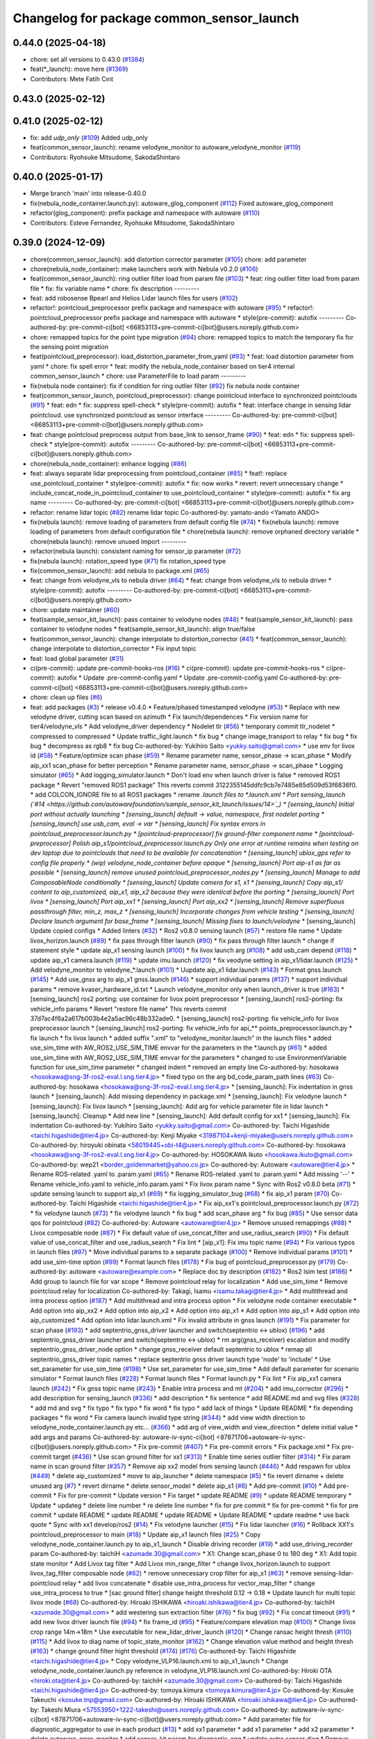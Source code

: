 ^^^^^^^^^^^^^^^^^^^^^^^^^^^^^^^^^^^^^^^^^^
Changelog for package common_sensor_launch
^^^^^^^^^^^^^^^^^^^^^^^^^^^^^^^^^^^^^^^^^^

0.44.0 (2025-04-18)
-------------------
* chore: set all versions to 0.43.0 (`#1384 <https://github.com/autowarefoundation/autoware_launch/issues/1384>`_)
* feat(*_launch): move here (`#1369 <https://github.com/autowarefoundation/autoware_launch/issues/1369>`_)
* Contributors: Mete Fatih Cırıt

0.43.0 (2025-02-12)
-------------------

0.41.0 (2025-02-12)
-------------------
* fix: add `udp_only` (`#109 <https://github.com/autowarefoundation/sample_sensor_kit_launch/issues/109>`_)
  Added udp_only
* feat(common_sensor_launch): rename velodyne_monitor to autoware_velodyne_monitor (`#119 <https://github.com/autowarefoundation/sample_sensor_kit_launch/issues/119>`_)
* Contributors: Ryohsuke Mitsudome, SakodaShintaro

0.40.0 (2025-01-17)
-------------------
* Merge branch 'main' into release-0.40.0
* fix(nebula_node_container.launch.py): autoware_glog_component (`#112 <https://github.com/autowarefoundation/sample_sensor_kit_launch/issues/112>`_)
  Fixed autoware_glog_component
* refactor(glog_component): prefix package and namespace with autoware (`#110 <https://github.com/autowarefoundation/sample_sensor_kit_launch/issues/110>`_)
* Contributors: Esteve Fernandez, Ryohsuke Mitsudome, SakodaShintaro

0.39.0 (2024-12-09)
-------------------
* chore(common_sensor_launch): add distortion corrector parameter (`#105 <https://github.com/autowarefoundation/sample_sensor_kit_launch/issues/105>`_)
  chore: add parameter
* chore(nebula_node_container): make launchers work with Nebula v0.2.0 (`#106 <https://github.com/autowarefoundation/sample_sensor_kit_launch/issues/106>`_)
* feat(common_sensor_launch): ring outlier filter load from param file (`#103 <https://github.com/autowarefoundation/sample_sensor_kit_launch/issues/103>`_)
  * feat: ring outlier filter load from param file
  * fix: fix variable name
  * chore: fix description
  ---------
* feat: add robosense Bpearl and Helios Lidar launch files for users (`#102 <https://github.com/autowarefoundation/sample_sensor_kit_launch/issues/102>`_)
* refactor!: pointcloud_preprocessor prefix package and namespace with autoware (`#95 <https://github.com/autowarefoundation/sample_sensor_kit_launch/issues/95>`_)
  * refactor!: pointcloud_preprocessor prefix package and namespace with autoware
  * style(pre-commit): autofix
  ---------
  Co-authored-by: pre-commit-ci[bot] <66853113+pre-commit-ci[bot]@users.noreply.github.com>
* chore: remapped topics for the point type migration (`#94 <https://github.com/autowarefoundation/sample_sensor_kit_launch/issues/94>`_)
  chore: remapped topics to match the temporary fix for the sensing point migration
* feat(pointcloud_preprocessor): load_distortion_parameter_from_yaml (`#93 <https://github.com/autowarefoundation/sample_sensor_kit_launch/issues/93>`_)
  * feat: load distortion parameter from yaml
  * chore: fix spell error
  * feat: modify the nebula_node_container based on tier4 internal common_sensor_launch
  * chore: use ParameterFile to load param
  ---------
* fix(nebula node container): fix if condition for ring outlier filter (`#92 <https://github.com/autowarefoundation/sample_sensor_kit_launch/issues/92>`_)
  fix nebula node container
* feat(common_sensor_launch, pointcloud_preprocessor): change pointcloud interface to synchronized pointclouds (`#91 <https://github.com/autowarefoundation/sample_sensor_kit_launch/issues/91>`_)
  * feat: edn
  * fix: suppress spell-check
  * style(pre-commit): autofix
  * feat: interface change in sensing lidar pointcloud. use synchronized pointcloud as sensor interface
  ---------
  Co-authored-by: pre-commit-ci[bot] <66853113+pre-commit-ci[bot]@users.noreply.github.com>
* feat: change pointcloud preprocess output from base_link to sensor_frame (`#90 <https://github.com/autowarefoundation/sample_sensor_kit_launch/issues/90>`_)
  * feat: edn
  * fix: suppress spell-check
  * style(pre-commit): autofix
  ---------
  Co-authored-by: pre-commit-ci[bot] <66853113+pre-commit-ci[bot]@users.noreply.github.com>
* chore(nebula_node_container): enhance logging (`#86 <https://github.com/autowarefoundation/sample_sensor_kit_launch/issues/86>`_)
* feat: always separate lidar preprocessing from pointcloud_container (`#85 <https://github.com/autowarefoundation/sample_sensor_kit_launch/issues/85>`_)
  * feat!: replace use_pointcloud_container
  * style(pre-commit): autofix
  * fix: now works
  * revert: revert unnecessary change
  * include_concat_node_in_pointcloud_container to use_pointcloud_container
  * style(pre-commit): autofix
  * fix arg name
  ---------
  Co-authored-by: pre-commit-ci[bot] <66853113+pre-commit-ci[bot]@users.noreply.github.com>
* refactor: rename lidar topic (`#82 <https://github.com/autowarefoundation/sample_sensor_kit_launch/issues/82>`_)
  rename lidar topic
  Co-authored-by: yamato-ando <Yamato ANDO>
* fix(nebula launch): remove loading of parameters from default config file (`#74 <https://github.com/autowarefoundation/sample_sensor_kit_launch/issues/74>`_)
  * fix(nebula launch): remove loading of parameters from default configuration file
  * chore(nebula launch): remove orphaned directory variable
  * chore(nebula launch): remove unused import
  ---------
* refactor(nebula launch): consistent naming for sensor_ip parameter (`#72 <https://github.com/autowarefoundation/sample_sensor_kit_launch/issues/72>`_)
* fix(nebula launch): rotation_speed type (`#71 <https://github.com/autowarefoundation/sample_sensor_kit_launch/issues/71>`_)
  fix rotation_speed type
* fix(common_sensor_launch): add nebula to package.xml (`#65 <https://github.com/autowarefoundation/sample_sensor_kit_launch/issues/65>`_)
* feat: change from velodyne_vls to nebula driver (`#64 <https://github.com/autowarefoundation/sample_sensor_kit_launch/issues/64>`_)
  * feat: change from velodyne_vls to nebula driver
  * style(pre-commit): autofix
  ---------
  Co-authored-by: pre-commit-ci[bot] <66853113+pre-commit-ci[bot]@users.noreply.github.com>
* chore: update maintainer (`#60 <https://github.com/autowarefoundation/sample_sensor_kit_launch/issues/60>`_)
* feat(sample_sensor_kit_launch): pass container to velodyne nodes (`#48 <https://github.com/autowarefoundation/sample_sensor_kit_launch/issues/48>`_)
  * feat(sample_sensor_kit_launch): pass container to velodyne nodes
  * feat(sample_sensor_kit_launch): align true/false
* feat(common_sensor_launch): change interpolate to distortion_corrector (`#41 <https://github.com/autowarefoundation/sample_sensor_kit_launch/issues/41>`_)
  * feat(common_sensor_launch): change interpolate to distortion_corrector
  * Fix input topic
* feat: load global parameter (`#31 <https://github.com/autowarefoundation/sample_sensor_kit_launch/issues/31>`_)
* ci(pre-commit): update pre-commit-hooks-ros (`#16 <https://github.com/autowarefoundation/sample_sensor_kit_launch/issues/16>`_)
  * ci(pre-commit): update pre-commit-hooks-ros
  * ci(pre-commit): autofix
  * Update .pre-commit-config.yaml
  * Update .pre-commit-config.yaml
  Co-authored-by: pre-commit-ci[bot] <66853113+pre-commit-ci[bot]@users.noreply.github.com>
* chore: clean up files (`#6 <https://github.com/autowarefoundation/sample_sensor_kit_launch/issues/6>`_)
* feat: add packages (`#3 <https://github.com/autowarefoundation/sample_sensor_kit_launch/issues/3>`_)
  * release v0.4.0
  * Feature/phased timestamped velodyne (`#53 <https://github.com/autowarefoundation/sample_sensor_kit_launch/issues/53>`_)
  * Replace with new velodyne driver, cutting scan based on azimuth
  * Fix launch/dependences
  * Fix version name for tier4/velodyne_vls
  * Add velodyne_driver dependency
  * Nodelet tlr (`#56 <https://github.com/autowarefoundation/sample_sensor_kit_launch/issues/56>`_)
  * temporary commit tlr_nodelet
  * compressed to compressed
  * Update traffic_light.launch
  * fix bug
  * change image_transport to relay
  * fix bug
  * fix bug
  * decompress as rgb8
  * fix bug
  Co-authored-by: Yukihiro Saito <yukky.saito@gmail.com>
  * use env for livox id (`#58 <https://github.com/autowarefoundation/sample_sensor_kit_launch/issues/58>`_)
  * Feature/optimize scan phase (`#59 <https://github.com/autowarefoundation/sample_sensor_kit_launch/issues/59>`_)
  * Rename parameter name, sensor_phase -> scan_phase
  * Modify aip_xx1 scan_phase for better perception
  * Rename parameter name, sensor_phase -> scan_phase
  * Logging simulator (`#65 <https://github.com/autowarefoundation/sample_sensor_kit_launch/issues/65>`_)
  * Add logging_simulator.launch
  * Don't load env when launch driver is false
  * removed ROS1 package
  * Revert "removed ROS1 package"
  This reverts commit 3122355145ddfc9cb7e7485e85d509d53f6836f0.
  * add COLCON_IGNORE file to all ROS1 packages
  * rename *.launch files to *.launch.xml
  * Port sensing_launch (`#14 <https://github.com/autowarefoundation/sample_sensor_kit_launch/issues/14>`_)
  * [sensing_launch] Initial port without actually launching
  * [sensing_launch] default -> value, namespace, first nodelet porting
  * [sensing_launch] use usb_cam, eval -> var
  * [sensing_launch] Fix syntax errors in pointcloud_preprocessor.launch.py
  * [pointcloud-preprocessor] fix ground-filter component name
  * [pointcloud-preprocessor] Polish aip_s1/pointcloud_preprocessor.launch.py
  Only one error at runtime remains when testing on dev laptop due to pointclouds that need to be available for concatenation
  * [sensing_launch] ublox_gps refer to config file properly
  * (wip) velodyne_node_container before opaque
  * [sensing_launch] Port aip-s1 as far as possible
  * [sensing_launch] remove unused pointcloud_preprocessor_nodes.py
  * [sensing_launch] Manage to add ComposableNode conditionally
  * [sensing_launch] Update camera for s1, x1
  * [sensing_launch] Copy aip_s1/ content to aip_customized, aip_x1, aip_x2
  because they were identical before the porting
  * [sensing_launch] Port livox
  * [sensing_launch] Port aip_xx1
  * [sensing_launch] Port aip_xx2
  * [sensing_launch] Remove superfluous passthrough filter, min_z, max_z
  * [sensing_launch] Incorporate changes from vehicle testing
  * [sensing_launch] Declare launch argument for base_frame
  * [sensing_launch] Missing fixes to launch/velodyne*
  * [sensing_launch] Update copied configs
  * Added linters (`#32 <https://github.com/autowarefoundation/sample_sensor_kit_launch/issues/32>`_)
  * Ros2 v0.8.0 sensing launch (`#57 <https://github.com/autowarefoundation/sample_sensor_kit_launch/issues/57>`_)
  * restore file name
  * Update livox_horizon.launch (`#89 <https://github.com/autowarefoundation/sample_sensor_kit_launch/issues/89>`_)
  * fix pass through filter launch (`#90 <https://github.com/autowarefoundation/sample_sensor_kit_launch/issues/90>`_)
  * fix pass through filter launch
  * change if statement style
  * update aip_x1 sensing launch (`#100 <https://github.com/autowarefoundation/sample_sensor_kit_launch/issues/100>`_)
  * fix livox launch arg (`#108 <https://github.com/autowarefoundation/sample_sensor_kit_launch/issues/108>`_)
  * add usb_cam depend (`#118 <https://github.com/autowarefoundation/sample_sensor_kit_launch/issues/118>`_)
  * update aip_x1 camera.launch (`#119 <https://github.com/autowarefoundation/sample_sensor_kit_launch/issues/119>`_)
  * update imu.launch (`#120 <https://github.com/autowarefoundation/sample_sensor_kit_launch/issues/120>`_)
  * fix veodyne setting in aip_x1/lidar.launch (`#125 <https://github.com/autowarefoundation/sample_sensor_kit_launch/issues/125>`_)
  * Add velodyne_monitor to velodyne\_*.launch (`#101 <https://github.com/autowarefoundation/sample_sensor_kit_launch/issues/101>`_)
  * Uupdate aip_x1 lidar.launch (`#143 <https://github.com/autowarefoundation/sample_sensor_kit_launch/issues/143>`_)
  * Format gnss.launch (`#145 <https://github.com/autowarefoundation/sample_sensor_kit_launch/issues/145>`_)
  * Add use_gnss arg to aip_x1 gnss.launch (`#146 <https://github.com/autowarefoundation/sample_sensor_kit_launch/issues/146>`_)
  * support individual params (`#137 <https://github.com/autowarefoundation/sample_sensor_kit_launch/issues/137>`_)
  * support individual params
  * remove kvaser_hardware_id.txt
  * Launch velodyne_monitor only when launch_driver is true (`#163 <https://github.com/autowarefoundation/sample_sensor_kit_launch/issues/163>`_)
  * [sensing_launch] ros2 porting: use container for livox point preprocessor
  * [sensing_launch] ros2-porting: fix vehicle_info params
  * Revert "restore file name"
  This reverts commit 37d7ac4f6a2a617b003b4e2a5ac96c48b332ade0.
  * [sensing_launch] ros2-porting: fix vehicle_info for livox preprocessor launch
  * [sensing_launch] ros2-porting: fix vehicle_info for api\_** points_preprocessor.launch.py
  * fix launch
  * fix livox launch
  * added suffix ".xml" to "velodyne_monitor.launch" in the launch files
  * added use_sim_time with AW_ROS2_USE_SIM_TIME envvar for the parameters in  the *.launch.py (`#61 <https://github.com/autowarefoundation/sample_sensor_kit_launch/issues/61>`_)
  * added use_sim_time with AW_ROS2_USE_SIM_TIME envvar for the parameters
  * changed to use EnvironmentVariable function for use_sim_time parameter
  * changed indent
  * removed an empty line
  Co-authored-by: hosokawa <hosokawa@sng-3f-ros2-eval.l.sng.tier4.jp>
  * fixed typo on the arg bd_code_param_path lines (`#63 <https://github.com/autowarefoundation/sample_sensor_kit_launch/issues/63>`_)
  Co-authored-by: hosokawa <hosokawa@sng-3f-ros2-eval.l.sng.tier4.jp>
  * [sensing_launch]: Fix indentation in gnss launch
  * [sensing_launch]: Add missing dependency in package.xml
  * [sensing_launch]: Fix velodyne launch
  * [sensing_launch]: Fix livox launch
  * [sensing_launch]: Add arg for vehicle parameter file in lidar launch
  * [sensing_launch]: Cleanup
  * Add new line
  * [sensing_launch]: Add default config for xx1
  * [sensing_launch]: Fix indentation
  Co-authored-by: Yukihiro Saito <yukky.saito@gmail.com>
  Co-authored-by: Taichi Higashide <taichi.higashide@tier4.jp>
  Co-authored-by: Kenji Miyake <31987104+kenji-miyake@users.noreply.github.com>
  Co-authored-by: hiroyuki obinata <58019445+obi-t4@users.noreply.github.com>
  Co-authored-by: hosokawa <hosokawa@sng-3f-ros2-eval.l.sng.tier4.jp>
  Co-authored-by: HOSOKAWA Ikuto <hosokawa.ikuto@gmail.com>
  Co-authored-by: wep21 <border_goldenmarket@yahoo.co.jp>
  Co-authored-by: Autoware <autoware@tier4.jp>
  * Rename ROS-related .yaml to .param.yaml (`#65 <https://github.com/autowarefoundation/sample_sensor_kit_launch/issues/65>`_)
  * Rename ROS-related .yaml to .param.yaml
  * Add missing '--'
  * Rename vehicle_info.yaml to vehicle_info.param.yaml
  * Fix livox param name
  * Sync with Ros2 v0.8.0 beta (`#71 <https://github.com/autowarefoundation/sample_sensor_kit_launch/issues/71>`_)
  * update sensing launch to support aip_x1 (`#69 <https://github.com/autowarefoundation/sample_sensor_kit_launch/issues/69>`_)
  * fix logging_simulator_bug (`#68 <https://github.com/autowarefoundation/sample_sensor_kit_launch/issues/68>`_)
  * fix aip_x1 param (`#70 <https://github.com/autowarefoundation/sample_sensor_kit_launch/issues/70>`_)
  Co-authored-by: Taichi Higashide <taichi.higashide@tier4.jp>
  * Fix aip_xx1's pointcloud_preprocessor.launch.py (`#72 <https://github.com/autowarefoundation/sample_sensor_kit_launch/issues/72>`_)
  * fix velodyne launch (`#73 <https://github.com/autowarefoundation/sample_sensor_kit_launch/issues/73>`_)
  * fix velodyne launch
  * fix bug
  * add scan_phase arg
  * fix bug (`#85 <https://github.com/autowarefoundation/sample_sensor_kit_launch/issues/85>`_)
  * Use sensor data qos for pointcloud (`#82 <https://github.com/autowarefoundation/sample_sensor_kit_launch/issues/82>`_)
  Co-authored-by: Autoware <autoware@tier4.jp>
  * Remove unused remappings (`#88 <https://github.com/autowarefoundation/sample_sensor_kit_launch/issues/88>`_)
  * Livox composable node (`#87 <https://github.com/autowarefoundation/sample_sensor_kit_launch/issues/87>`_)
  * Fix default value of use_concat_filter and use_radius_search (`#90 <https://github.com/autowarefoundation/sample_sensor_kit_launch/issues/90>`_)
  * Fix default value of use_concat_filter and use_radius_search
  * Fix lint
  * [aip_x1]: Fix imu topic name (`#94 <https://github.com/autowarefoundation/sample_sensor_kit_launch/issues/94>`_)
  * Fix various typos in launch files (`#97 <https://github.com/autowarefoundation/sample_sensor_kit_launch/issues/97>`_)
  * Move individual params to a separate package (`#100 <https://github.com/autowarefoundation/sample_sensor_kit_launch/issues/100>`_)
  * Remove individual params (`#101 <https://github.com/autowarefoundation/sample_sensor_kit_launch/issues/101>`_)
  * add use_sim-time option (`#99 <https://github.com/autowarefoundation/sample_sensor_kit_launch/issues/99>`_)
  * Format launch files (`#178 <https://github.com/autowarefoundation/sample_sensor_kit_launch/issues/178>`_)
  * Fix bug of pointcloud_preprocessor.py (`#179 <https://github.com/autowarefoundation/sample_sensor_kit_launch/issues/179>`_)
  Co-authored-by: autoware <autoware@example.com>
  * Replace doc by description (`#182 <https://github.com/autowarefoundation/sample_sensor_kit_launch/issues/182>`_)
  * Ros2 lsim test (`#186 <https://github.com/autowarefoundation/sample_sensor_kit_launch/issues/186>`_)
  * Add group to launch file for var scope
  * Remove pointcloud relay for localization
  * Add use_sim_time
  * Remove pointcloud relay for localization
  Co-authored-by: Takagi, Isamu <isamu.takagi@tier4.jp>
  * Add multithread and intra process option (`#187 <https://github.com/autowarefoundation/sample_sensor_kit_launch/issues/187>`_)
  * Add multithread and intra process option
  * Fix velodyne node container executable
  * Add option into aip_xx2
  * Add option into aip_x2
  * Add option into aip_x1
  * Add option into aip_s1
  * Add option into aip_customized
  * Add option into lidar.launch.xml
  * Fix invalid attribute in gnss launch (`#191 <https://github.com/autowarefoundation/sample_sensor_kit_launch/issues/191>`_)
  * Fix parameter for scan phase (`#193 <https://github.com/autowarefoundation/sample_sensor_kit_launch/issues/193>`_)
  * add septentrio_gnss_driver launcher and switch(septentrio <-> ublox) (`#196 <https://github.com/autowarefoundation/sample_sensor_kit_launch/issues/196>`_)
  * add septentrio_gnss_driver launcher and switch(septentrio <-> ublox)
  * rm arg(gnss_receiver) escalation and modify septentrio_gnss_driver_node option
  * change gnss_receiver default septentrio to ublox
  * remap all septentrio_gnss_driver topic names
  * replace septentrio gnss driver launch type 'node' to 'include'
  * Use set_parameter for use_sim_time (`#198 <https://github.com/autowarefoundation/sample_sensor_kit_launch/issues/198>`_)
  * Use set_parameter for use_sim_time
  * Add default parameter for scenario simulator
  * Format launch files (`#228 <https://github.com/autowarefoundation/sample_sensor_kit_launch/issues/228>`_)
  * Format launch files
  * Format launch.py
  * Fix lint
  * Fix aip_xx1 camera launch (`#242 <https://github.com/autowarefoundation/sample_sensor_kit_launch/issues/242>`_)
  * Fix gnss topic name (`#243 <https://github.com/autowarefoundation/sample_sensor_kit_launch/issues/243>`_)
  * Enable intra process and mt (`#204 <https://github.com/autowarefoundation/sample_sensor_kit_launch/issues/204>`_)
  * add imu_corrector (`#296 <https://github.com/autowarefoundation/sample_sensor_kit_launch/issues/296>`_)
  * add description for sensing_launch (`#336 <https://github.com/autowarefoundation/sample_sensor_kit_launch/issues/336>`_)
  * add description
  * fix sentence
  * add README.md and svg files (`#328 <https://github.com/autowarefoundation/sample_sensor_kit_launch/issues/328>`_)
  * add md and svg
  * fix typo
  * fix typo
  * fix word
  * fix typo
  * add lack of things
  * Update README
  * fix depending packages
  * fix word
  * Fix camera launch invalid type string (`#344 <https://github.com/autowarefoundation/sample_sensor_kit_launch/issues/344>`_)
  * add view width direction to velodyne_node_container.launch.py etc... (`#366 <https://github.com/autowarefoundation/sample_sensor_kit_launch/issues/366>`_)
  * add arg of view_width and view_direction
  * delete initial value
  * add args and params
  Co-authored-by: autoware-iv-sync-ci[bot] <87871706+autoware-iv-sync-ci[bot]@users.noreply.github.com>
  * Fix pre-commit (`#407 <https://github.com/autowarefoundation/sample_sensor_kit_launch/issues/407>`_)
  * Fix pre-commit errors
  * Fix package.xml
  * Fix pre-commit target (`#436 <https://github.com/autowarefoundation/sample_sensor_kit_launch/issues/436>`_)
  * Use scan ground filter for xx1 (`#313 <https://github.com/autowarefoundation/sample_sensor_kit_launch/issues/313>`_)
  * Enable time series outlier filter (`#314 <https://github.com/autowarefoundation/sample_sensor_kit_launch/issues/314>`_)
  * Fix param name in scan ground filter (`#357 <https://github.com/autowarefoundation/sample_sensor_kit_launch/issues/357>`_)
  * Remove aip xx2 model from sensing launch (`#446 <https://github.com/autowarefoundation/sample_sensor_kit_launch/issues/446>`_)
  * Add respawn for ublox (`#449 <https://github.com/autowarefoundation/sample_sensor_kit_launch/issues/449>`_)
  * delete aip_customized
  * move to aip_launcher
  * delete namespace (`#5 <https://github.com/autowarefoundation/sample_sensor_kit_launch/issues/5>`_)
  * fix revert dirname + delete unused arg (`#7 <https://github.com/autowarefoundation/sample_sensor_kit_launch/issues/7>`_)
  * revert dirname
  * delete sensor_model
  * delete aip_s1 (`#8 <https://github.com/autowarefoundation/sample_sensor_kit_launch/issues/8>`_)
  * Add pre-commit (`#10 <https://github.com/autowarefoundation/sample_sensor_kit_launch/issues/10>`_)
  * Add pre-commit
  * Fix for pre-commit
  * Update version
  * Fix target
  * update README (`#9 <https://github.com/autowarefoundation/sample_sensor_kit_launch/issues/9>`_)
  * update README temporary
  * Update
  * updateg
  * delete line number
  * re delete line number
  * fix for pre commit
  * fix for pre-commit
  * fix for pre commit
  * update README
  * update README
  * update README
  * Update README
  * update readme
  * use back quote
  * Sync with xx1 develop/ros2 (`#14 <https://github.com/autowarefoundation/sample_sensor_kit_launch/issues/14>`_)
  * Fix velodyne launcher (`#15 <https://github.com/autowarefoundation/sample_sensor_kit_launch/issues/15>`_)
  * Fix lidar launcher (`#16 <https://github.com/autowarefoundation/sample_sensor_kit_launch/issues/16>`_)
  * Rollback XX1's pointcloud_preprocessor to main (`#18 <https://github.com/autowarefoundation/sample_sensor_kit_launch/issues/18>`_)
  * Update aip_x1 launch files (`#25 <https://github.com/autowarefoundation/sample_sensor_kit_launch/issues/25>`_)
  * Copy velodyne_node_container.launch.py to aip_x1_launch
  * Disable driving recorder (`#19 <https://github.com/autowarefoundation/sample_sensor_kit_launch/issues/19>`_)
  * add use_driving_recorder param
  Co-authored-by: taichiH <azumade.30@gmail.com>
  * X1: Change scan_phase 0 to 180 deg
  * X1: Add topic state monitor
  * Add Livox tag filter
  * Add Livox min_range_filter
  * change livox_horizon.launch to support livox_tag_filter composable node (`#62 <https://github.com/autowarefoundation/sample_sensor_kit_launch/issues/62>`_)
  * remove unnecessary crop filter for aip_x1 (`#63 <https://github.com/autowarefoundation/sample_sensor_kit_launch/issues/63>`_)
  * remove sensing-lidar-pointcloud relay
  * add livox concatenate
  * disable use_intra_process for vector_map_filter
  * change use_intra_process to true
  * [sac ground filter] change height threshold 0.12 -> 0.18
  * Update launch for multi topic livox mode (`#68 <https://github.com/autowarefoundation/sample_sensor_kit_launch/issues/68>`_)
  Co-authored-by: Hiroaki ISHIKAWA <hiroaki.ishikawa@tier4.jp>
  Co-authored-by: taichiH <azumade.30@gmail.com>
  * add westering sun extraction filter (`#76 <https://github.com/autowarefoundation/sample_sensor_kit_launch/issues/76>`_)
  * fix bug (`#92 <https://github.com/autowarefoundation/sample_sensor_kit_launch/issues/92>`_)
  * Fix concat timeout (`#91 <https://github.com/autowarefoundation/sample_sensor_kit_launch/issues/91>`_)
  * add new livox driver launch file (`#94 <https://github.com/autowarefoundation/sample_sensor_kit_launch/issues/94>`_)
  * fix frame_id (`#95 <https://github.com/autowarefoundation/sample_sensor_kit_launch/issues/95>`_)
  * Feature/compare elevation map (`#100 <https://github.com/autowarefoundation/sample_sensor_kit_launch/issues/100>`_)
  * Change livox crop range 14m->18m
  * Use executable for new_lidar_driver_launch (`#120 <https://github.com/autowarefoundation/sample_sensor_kit_launch/issues/120>`_)
  * Change ransac height thresh (`#110 <https://github.com/autowarefoundation/sample_sensor_kit_launch/issues/110>`_) (`#115 <https://github.com/autowarefoundation/sample_sensor_kit_launch/issues/115>`_)
  * Add livox to diag name of topic_state_monitor (`#162 <https://github.com/autowarefoundation/sample_sensor_kit_launch/issues/162>`_)
  * Change elevation value method and height thresh (`#163 <https://github.com/autowarefoundation/sample_sensor_kit_launch/issues/163>`_)
  * change ground filter hight threshold (`#174 <https://github.com/autowarefoundation/sample_sensor_kit_launch/issues/174>`_) (`#176 <https://github.com/autowarefoundation/sample_sensor_kit_launch/issues/176>`_)
  Co-authored-by: Taichi Higashide <taichi.higashide@tier4.jp>
  * Copy velodyne_VLP16.launch.xml to aip_x1_launch
  * Change velodyne_node_container.launch.py reference in velodyne_VLP16.launch.xml
  Co-authored-by: Hiroki OTA <hiroki.ota@tier4.jp>
  Co-authored-by: taichiH <azumade.30@gmail.com>
  Co-authored-by: Taichi Higashide <taichi.higashide@tier4.jp>
  Co-authored-by: tomoya.kimura <tomoya.kimura@tier4.jp>
  Co-authored-by: Kosuke Takeuchi <kosuke.tnp@gmail.com>
  Co-authored-by: Hiroaki ISHIKAWA <hiroaki.ishikawa@tier4.jp>
  Co-authored-by: Takeshi Miura <57553950+1222-takeshi@users.noreply.github.com>
  Co-authored-by: autoware-iv-sync-ci[bot] <87871706+autoware-iv-sync-ci[bot]@users.noreply.github.com>
  * Add parameter file for diagnostic_aggregator  to use in each product (`#13 <https://github.com/autowarefoundation/sample_sensor_kit_launch/issues/13>`_)
  * add xx1 parameter
  * add x1 parameter
  * add x2 parameter
  * delete autoware_error_monitor
  * add sensor_kit.param for diagnostic_agg
  * update extra senser diag
  * Remove IMU from X2
  * Move to config directory
  Co-authored-by: Kenji Miyake <kenji.miyake@tier4.jp>
  * Revert "Rollback XX1's pointcloud_preprocessor to main (`#18 <https://github.com/autowarefoundation/sample_sensor_kit_launch/issues/18>`_)"
  This reverts commit 4f9d0e8384526d0638a18856c16500cf8933690b.
  * Change formatter to black (`#38 <https://github.com/autowarefoundation/sample_sensor_kit_launch/issues/38>`_)
  * Update pre-commit settings
  * Apply Black
  * Replace ament_lint_common with autoware_lint_common
  * Update build_depends.repos
  * Fix build_depends
  * Remove lidar_ros_driver from package.xml (`#39 <https://github.com/autowarefoundation/sample_sensor_kit_launch/issues/39>`_)
  * remove unused pointcloud preprocessor components (`#2 <https://github.com/autowarefoundation/sample_sensor_kit_launch/issues/2>`_)
  * feature/use common pointcloud container (`#8 <https://github.com/autowarefoundation/sample_sensor_kit_launch/issues/8>`_)
  * add arg
  * improve readability
  * fix/remove passthrough filter (`#9 <https://github.com/autowarefoundation/sample_sensor_kit_launch/issues/9>`_)
  * release v0.4.0
  * Add vls description (`#3 <https://github.com/autowarefoundation/sample_sensor_kit_launch/issues/3>`_)
  * remove ROS1 packages
  * Revert "remove ROS1 packages"
  This reverts commit 7c1e0d930473170ada063f45c961dc40abd0357b.
  * add colcon_ignore
  * port to ROS2
  * add xacro namespace for VLP-16/128 tags
  * fix xacro:color value
  * Ros2 v0.8.0 update (`#7 <https://github.com/autowarefoundation/sample_sensor_kit_launch/issues/7>`_)
  * [ROS2] pandar_description (`#9 <https://github.com/autowarefoundation/sample_sensor_kit_launch/issues/9>`_)
  * Feature/add pandar (`#7 <https://github.com/autowarefoundation/sample_sensor_kit_launch/issues/7>`_)
  * add decription for Hesai LiDAR
  * fix direction
  * update for ros2
  * fix config_dir (`#11 <https://github.com/autowarefoundation/sample_sensor_kit_launch/issues/11>`_)
  * delete descriptions except for current reference
  * fix suffix to name (`#2 <https://github.com/autowarefoundation/sample_sensor_kit_launch/issues/2>`_)
  * delete aip_s1 (`#3 <https://github.com/autowarefoundation/sample_sensor_kit_launch/issues/3>`_)
  * Modify sensor config (`#4 <https://github.com/autowarefoundation/sample_sensor_kit_launch/issues/4>`_)
  * Update x1 sensor config files
  * Update xx1 sensor config files
  * Update x2 sensor config files
  * Run pre-commit
  * Add prettier-xacro to pre-commit (`#6 <https://github.com/autowarefoundation/sample_sensor_kit_launch/issues/6>`_)
  * Run pre-commit
  * Update README.md
  * Fix for pre-commit
  * Cosmetic change
  * Add _link
  * Fix missing link
  Co-authored-by: Kenji Miyake <31987104+kenji-miyake@users.noreply.github.com>
  Co-authored-by: Kenji Miyake <kenji.miyake@tier4.jp>
  * Fix tlr camera link name for xx1 (`#9 <https://github.com/autowarefoundation/sample_sensor_kit_launch/issues/9>`_)
  * update README.md
  * fix build depends
  * fix files
  * apply pre-commit
  * fix package.xml
  * remove README for now
  Co-authored-by: mitsudome-r <ryohsuke.mitsudome@tier4.jp>
  Co-authored-by: Akihito Ohsato <aohsato@gmail.com>
  Co-authored-by: Daisuke Nishimatsu <42202095+wep21@users.noreply.github.com>
  Co-authored-by: Yukihiro Saito <yukky.saito@gmail.com>
  Co-authored-by: Frederik Beaujean <72439809+fred-apex-ai@users.noreply.github.com>
  Co-authored-by: Esteve Fernandez <esteve@apache.org>
  Co-authored-by: Takamasa Horibe <horibe.takamasa@gmail.com>
  Co-authored-by: Taichi Higashide <taichi.higashide@tier4.jp>
  Co-authored-by: hiroyuki obinata <58019445+obi-t4@users.noreply.github.com>
  Co-authored-by: hosokawa <hosokawa@sng-3f-ros2-eval.l.sng.tier4.jp>
  Co-authored-by: HOSOKAWA Ikuto <hosokawa.ikuto@gmail.com>
  Co-authored-by: wep21 <border_goldenmarket@yahoo.co.jp>
  Co-authored-by: Autoware <autoware@tier4.jp>
  Co-authored-by: Kazuki Miyahara <kmiya@outlook.com>
  Co-authored-by: tkimura4 <tomoya.kimura@tier4.jp>
  Co-authored-by: autoware <autoware@example.com>
  Co-authored-by: Takagi, Isamu <isamu.takagi@tier4.jp>
  Co-authored-by: hiro-ya-iv <30652835+hiro-ya-iv@users.noreply.github.com>
  Co-authored-by: YamatoAndo <yamato.ando@gmail.com>
  Co-authored-by: Hiroki OTA <hiroki.ota@tier4.jp>
  Co-authored-by: Kosuke Takeuchi <kosuke.tnp@gmail.com>
  Co-authored-by: autoware-iv-sync-ci[bot] <87871706+autoware-iv-sync-ci[bot]@users.noreply.github.com>
  Co-authored-by: taichiH <azumade.30@gmail.com>
  Co-authored-by: Hiroaki ISHIKAWA <hiroaki.ishikawa@tier4.jp>
  Co-authored-by: Takeshi Miura <57553950+1222-takeshi@users.noreply.github.com>
  Co-authored-by: Keisuke Shima <19993104+KeisukeShima@users.noreply.github.com>
  Co-authored-by: Satoshi OTA <44889564+satoshi-ota@users.noreply.github.com>
  Co-authored-by: Shinnosuke Hirakawa <8327162+0x126@users.noreply.github.com>
* Contributors: Amadeusz Szymko, David Wong, Ismet Atabay, Kaan Çolak, Kenji Miyake, Kenzo Lobos Tsunekawa, Max Schmeller, Shunsuke Miura, Takeshi Miura, Yamato Ando, Yi-Hsiang Fang (Vivid), Yoshi Ri, Yukihiro Saito, kminoda
